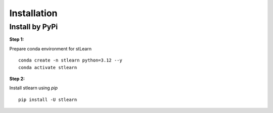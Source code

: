 .. highlight:: shell

============
Installation
============


Install by PyPi
---------------

**Step 1:**

Prepare conda environment for stLearn
::

    conda create -n stlearn python=3.12 --y
    conda activate stlearn

**Step 2:**

Install stlearn using `pip`
::

    pip install -U stlearn
